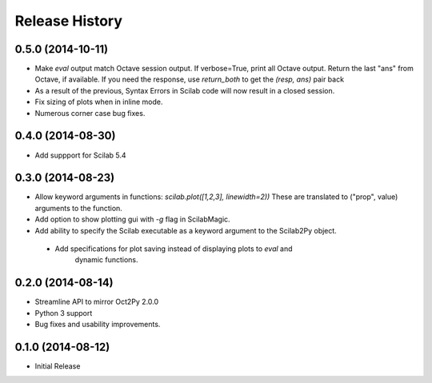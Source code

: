 .. :changelog:

Release History
---------------

0.5.0 (2014-10-11)
++++++++++++++++++
- Make `eval` output match Octave session output.
  If verbose=True, print all Octave output.
  Return the last "ans" from Octave, if available.
  If you need the response, use `return_both` to get the
  `(resp, ans)` pair back
- As a result of the previous, Syntax Errors in Scilab code
  will now result in a closed session.
- Fix sizing of plots when in inline mode.
- Numerous corner case bug fixes.


0.4.0 (2014-08-30)
++++++++++++++++++
- Add suppport for Scilab 5.4


0.3.0 (2014-08-23)
++++++++++++++++++
- Allow keyword arguments in functions: `scilab.plot([1,2,3], linewidth=2))`
  These are translated to ("prop", value) arguments to the function.
- Add option to show plotting gui with `-g` flag in ScilabMagic.
- Add ability to specify the Scilab executable as a keyword argument to
  the Scilab2Py object.
 - Add specifications for plot saving instead of displaying plots to `eval` and
    dynamic functions.


0.2.0 (2014-08-14)
++++++++++++++++++
- Streamline API to mirror Oct2Py 2.0.0
- Python 3 support
- Bug fixes and usability improvements.


0.1.0 (2014-08-12)
++++++++++++++++++

- Initial Release
